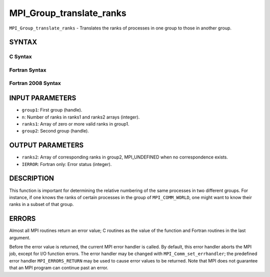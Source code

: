 MPI_Group_translate_ranks
~~~~~~~~~~~~~~~~~~~~~~~~~

``MPI_Group_translate_ranks`` - Translates the ranks of processes in one
group to those in another group.

SYNTAX
======

C Syntax
--------

.. code-block:: c
   :linenos:

   #include <mpi.h>
   int MPI_Group_translate_ranks(MPI_Group group1, int n,
   	const int ranks1[], MPI_Group group2, int ranks2[])

Fortran Syntax
--------------

.. code-block:: fortran
   :linenos:

   USE MPI
   ! or the older form: INCLUDE 'mpif.h'
   MPI_GROUP_TRANSLATE_RANKS(GROUP1, N, RANKS1, GROUP2, RANKS2,
   		IERROR)
   	INTEGER	GROUP1, N, RANKS1(*), GROUP2, RANKS2(*), IERROR

Fortran 2008 Syntax
-------------------

.. code-block:: fortran
   :linenos:

   USE mpi_f08
   MPI_Group_translate_ranks(group1, n, ranks1, group2, ranks2, ierror)
   	TYPE(MPI_Group), INTENT(IN) :: group1, group2
   	INTEGER, INTENT(IN) :: n, ranks1(n)
   	INTEGER, INTENT(OUT) :: ranks2(n)
   	INTEGER, OPTIONAL, INTENT(OUT) :: ierror

INPUT PARAMETERS
================

* ``group1``: First group (handle). 

* ``n``: Number of ranks in ranks1 and ranks2 arrays (integer). 

* ``ranks1``: Array of zero or more valid ranks in group1. 

* ``group2``: Second group (handle). 

OUTPUT PARAMETERS
=================

* ``ranks2``: Array of corresponding ranks in group2, MPI_UNDEFINED when no correspondence exists. 

* ``IERROR``: Fortran only: Error status (integer). 

DESCRIPTION
===========

This function is important for determining the relative numbering of the
same processes in two different groups. For instance, if one knows the
ranks of certain processes in the group of ``MPI_COMM_WORLD``, one might
want to know their ranks in a subset of that group.

ERRORS
======

Almost all MPI routines return an error value; C routines as the value
of the function and Fortran routines in the last argument.

Before the error value is returned, the current MPI error handler is
called. By default, this error handler aborts the MPI job, except for
I/O function errors. The error handler may be changed with
``MPI_Comm_set_errhandler``; the predefined error handler ``MPI_ERRORS_RETURN``
may be used to cause error values to be returned. Note that MPI does not
guarantee that an MPI program can continue past an error.
